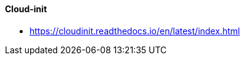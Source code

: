 // Datei: ./praxis/automatisierte-installation/cloud-init.adoc

// Baustelle: Notizen

[[cloud-init]]
==== Cloud-init ====

* https://cloudinit.readthedocs.io/en/latest/index.html

// Datei (Ende): ./praxis/automatisierte-installation/cloud-init.adoc

